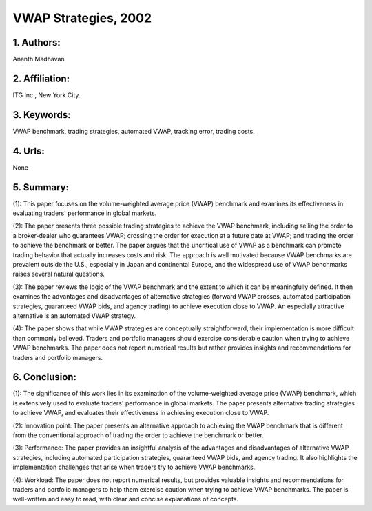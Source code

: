 .. _vwap_2002:

VWAP Strategies, 2002
====================

1. Authors: 
--------------------

Ananth Madhavan

2. Affiliation: 
--------------------

ITG Inc., New York City.

3. Keywords: 
--------------------

VWAP benchmark, trading strategies, automated VWAP, tracking error, trading costs.

4. Urls: 
--------------------

None

5. Summary: 
--------------------

(1): This paper focuses on the volume-weighted average price (VWAP) benchmark and examines its effectiveness in evaluating traders' performance in global markets. 

(2): The paper presents three possible trading strategies to achieve the VWAP benchmark, including selling the order to a broker-dealer who guarantees VWAP; crossing the order for execution at a future date at VWAP; and trading the order to achieve the benchmark or better. The paper argues that the uncritical use of VWAP as a benchmark can promote trading behavior that actually increases costs and risk. The approach is well motivated because VWAP benchmarks are prevalent outside the U.S., especially in Japan and continental Europe, and the widespread use of VWAP benchmarks raises several natural questions. 

(3): The paper reviews the logic of the VWAP benchmark and the extent to which it can be meaningfully defined. It then examines the advantages and disadvantages of alternative strategies (forward VWAP crosses, automated participation strategies, guaranteed VWAP bids, and agency trading) to achieve execution close to VWAP. An especially attractive alternative is an automated VWAP strategy. 

(4): The paper shows that while VWAP strategies are conceptually straightforward, their implementation is more difficult than commonly believed. Traders and portfolio managers should exercise considerable caution when trying to achieve VWAP benchmarks. The paper does not report numerical results but rather provides insights and recommendations for traders and portfolio managers.

6. Conclusion:
--------------------

(1): The significance of this work lies in its examination of the volume-weighted average price (VWAP) benchmark, which is extensively used to evaluate traders' performance in global markets. The paper presents alternative trading strategies to achieve VWAP, and evaluates their effectiveness in achieving execution close to VWAP.

(2): Innovation point: The paper presents an alternative approach to achieving the VWAP benchmark that is different from the conventional approach of trading the order to achieve the benchmark or better. 

(3): Performance: The paper provides an insightful analysis of the advantages and disadvantages of alternative VWAP strategies, including automated participation strategies, guaranteed VWAP bids, and agency trading. It also highlights the implementation challenges that arise when traders try to achieve VWAP benchmarks.

(4): Workload: The paper does not report numerical results, but provides valuable insights and recommendations for traders and portfolio managers to help them exercise caution when trying to achieve VWAP benchmarks. The paper is well-written and easy to read, with clear and concise explanations of concepts.

